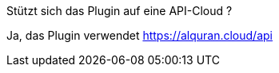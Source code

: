 [panel,primary]
.Stützt sich das Plugin auf eine API-Cloud ?
--
Ja, das Plugin verwendet https://alquran.cloud/api
--